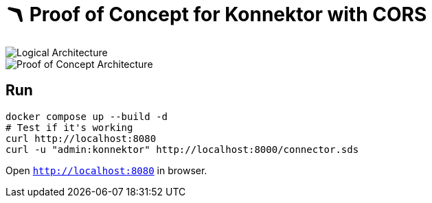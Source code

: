 = 🪃 Proof of Concept for Konnektor with CORS

image::images/logical_architecture.png[Logical Architecture]

image::images/poc_architecture.png[Proof of Concept Architecture]

== Run

[source,bash]
----
docker compose up --build -d
# Test if it's working
curl http://localhost:8080
curl -u "admin:konnektor" http://localhost:8000/connector.sds
----

Open `http://localhost:8080` in browser.